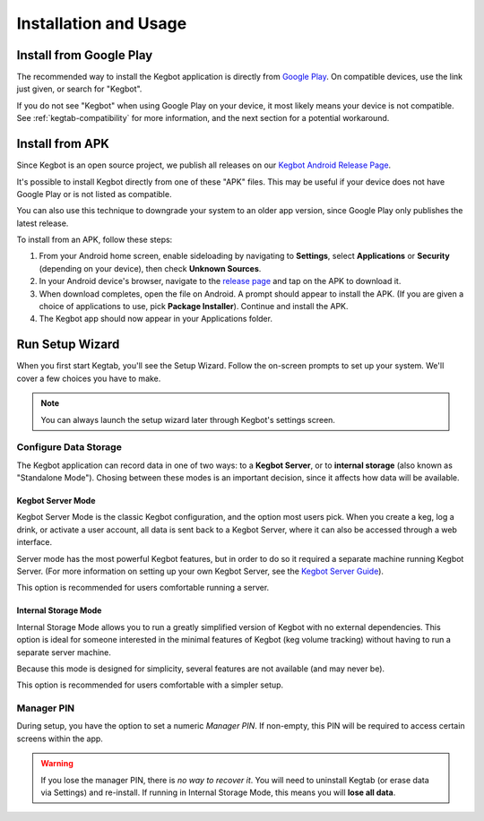 .. _kegtab-usage:

======================
Installation and Usage
======================

Install from Google Play
========================

The recommended way to install the Kegbot application is directly from
`Google Play
<https://play.google.com/store/apps/details?id=org.kegbot.app>`_.
On compatible devices, use the link just given, or search for "Kegbot".

If you do not see "Kegbot" when using Google Play on your device, it most
likely means your device is not compatible.  See :ref:`kegtab-compatibility`
for more information, and the next section for a potential workaround.


Install from APK
================

Since Kegbot is an open source project, we publish all releases on our
`Kegbot Android Release Page
<https://github.com/Kegbot/kegbot-android/releases>`_.

It's possible to install Kegbot directly from one of these "APK" files.
This may be useful if your device does not have Google Play or is not
listed as compatible.

.. warning:
  We do not guarantee Kegbot will work correctly when installed with this
  option; your device may incompatible for reasons beyond our control.

You can also use this technique to downgrade your system to an older app
version, since Google Play only publishes the latest release.

To install from an APK, follow these steps:

#. From your Android home screen, enable sideloading by navigating to
   **Settings**, select **Applications** or **Security**
   (depending on your device), then check **Unknown Sources**.
#. In your Android device's browser, navigate to the
   `release page <https://github.com/Kegbot/kegbot-android/releases>`_
   and tap on the APK to download it.
#. When download completes, open the file on Android.  A prompt should
   appear to install the APK.  (If you are given a choice of applications
   to use, pick **Package Installer**).  Continue and install the APK.
#. The Kegbot app should now appear in your Applications folder.


Run Setup Wizard
================

When you first start Kegtab, you'll see the Setup Wizard.  Follow the
on-screen prompts to set up your system.  We'll cover a few choices you
have to make. 

.. note::
  You can always launch the setup wizard later through Kegbot's
  settings screen.


Configure Data Storage
----------------------

The Kegbot application can record data in one of two ways: to a **Kegbot Server**,
or to **internal storage** (also known as "Standalone Mode").  Chosing between
these modes is an important decision, since it affects how data will be
available.


Kegbot Server Mode
~~~~~~~~~~~~~~~~~~

Kegbot Server Mode is the classic Kegbot configuration, and the option most
users pick.  When you create a keg, log a drink, or activate a user account,
all data is sent back to a Kegbot Server, where it can also be accessed
through a web interface.

Server mode has the most powerful Kegbot features, but in order to do so it
required a separate machine running Kegbot Server.  (For more information
on setting up your own Kegbot Server, see the
`Kegbot Server Guide <https://kegbot.org/docs/server>`_).

This option is recommended for users comfortable running a server.

.. _standalone-mode:

Internal Storage Mode
~~~~~~~~~~~~~~~~~~~~~

Internal Storage Mode allows you to run a greatly simplified version of Kegbot
with no external dependencies.  This option is ideal for someone interested in
the minimal features of Kegbot (keg volume tracking) without having to run a
separate server machine.

Because this mode is designed for simplicity, several features are not
available (and may never be).

This option is recommended for users comfortable with a simpler setup.


Manager PIN
-----------

During setup, you have the option to set a numeric *Manager PIN*.  If non-empty,
this PIN will be required to access certain screens within the app.

.. warning::
  If you lose the manager PIN, there is *no way to recover it*.  You will need
  to uninstall Kegtab (or erase data via Settings) and re-install.
  If running in Internal Storage Mode, this means you will **lose all data**.

